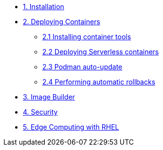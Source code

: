 * xref:01-installation.adoc[1. Installation]
* xref:02-containers.adoc[2. Deploying Containers]
** xref:02-containers-rpms.adoc[2.1 Installing container tools]
** xref:02-containers-serverless.adoc[2.2 Deploying Serverless containers]
** xref:02-containers-podman-autoupdate.adoc[2.3 Podman auto-update]
** xref:02-containers-podman-rollback.adoc[2.4 Performing automatic rollbacks]
* xref:03-builder.adoc[3. Image Builder]
* xref:04-security.adoc[4. Security]
* xref:05-edge.adoc[5. Edge Computing with RHEL]